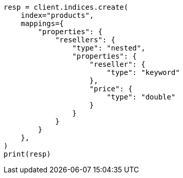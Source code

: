 // This file is autogenerated, DO NOT EDIT
// aggregations/bucket/nested-aggregation.asciidoc:13

[source, python]
----
resp = client.indices.create(
    index="products",
    mappings={
        "properties": {
            "resellers": {
                "type": "nested",
                "properties": {
                    "reseller": {
                        "type": "keyword"
                    },
                    "price": {
                        "type": "double"
                    }
                }
            }
        }
    },
)
print(resp)
----
